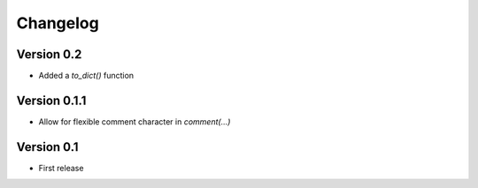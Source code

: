 =========
Changelog
=========

Version 0.2
===========

- Added a `to_dict()` function

Version 0.1.1
=============

- Allow for flexible comment character in `comment(...)`

Version 0.1
===========

- First release
